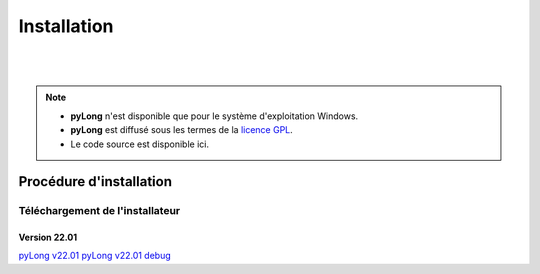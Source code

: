 Installation
************

.. image:: ./icones/installation.png
   :align: center
   :scale: 75%

|
|

.. note::
   - **pyLong** n'est disponible que pour le système d'exploitation Windows.
   - **pyLong** est diffusé sous les termes de la `licence GPL`_.
   - Le code source est disponible ici.
   
..  _licence GPL:  https://fr.wikipedia.org/wiki/Licence_publique_g%C3%A9n%C3%A9rale_GNU

Procédure d'installation
========================

Téléchargement de l'installateur
--------------------------------

Version 22.01
^^^^^^^^^^^^^

`pyLong v22.01`_
`pyLong v22.01 debug`_

.. _pyLong v22.01 debug: https://officenationaldesforets-my.sharepoint.com/:u:/g/personal/clement_roussel_onf_fr/EXcl2TcGXP5EnhL0gDqUQPEB-A-vF_6PQ9l-gu_jEQjROw?e=sc5Dqy
.. _pyLong v22.01: https://officenationaldesforets-my.sharepoint.com/:u:/g/personal/clement_roussel_onf_fr/EXcl2TcGXP5EnhL0gDqUQPEB-A-vF_6PQ9l-gu_jEQjROw?e=sc5Dqy

